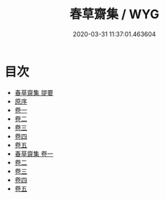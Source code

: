 #+TITLE: 春草齋集 / WYG
#+DATE: 2020-03-31 11:37:01.463604
* 目次
 - [[file:KR4e0055_000.txt::000-1a][春草齋集 提要]]
 - [[file:KR4e0055_000.txt::000-3a][原序]]
 - [[file:KR4e0055_001.txt::001-1a][卷一]]
 - [[file:KR4e0055_002.txt::002-1a][卷二]]
 - [[file:KR4e0055_003.txt::003-1a][卷三]]
 - [[file:KR4e0055_004.txt::004-1a][卷四]]
 - [[file:KR4e0055_005.txt::005-1a][卷五]]
 - [[file:KR4e0055_006.txt::006-1a][春草齋集 卷一]]
 - [[file:KR4e0055_007.txt::007-1a][卷二]]
 - [[file:KR4e0055_008.txt::008-1a][卷三]]
 - [[file:KR4e0055_009.txt::009-1a][卷四]]
 - [[file:KR4e0055_010.txt::010-1a][卷五]]
